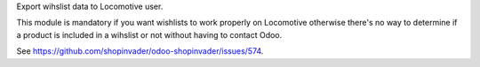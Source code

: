 Export wihslist data to Locomotive user.

This module is mandatory if you want wishlists to work properly on Locomotive
otherwise there's no way to determine if a product is included in a wihslist or not
without having to contact Odoo.

See https://github.com/shopinvader/odoo-shopinvader/issues/574.
